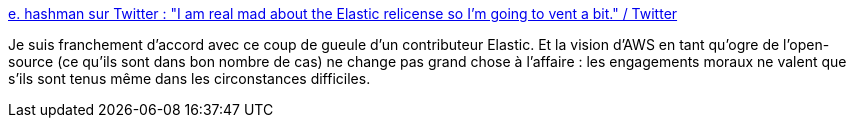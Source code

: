 :jbake-type: post
:jbake-status: published
:jbake-title: e. hashman sur Twitter : "I am real mad about the Elastic relicense so I'm going to vent a bit." / Twitter
:jbake-tags: open-source,license,entreprise,politique,commerce,_mois_janv.,_année_2021
:jbake-date: 2021-01-23
:jbake-depth: ../
:jbake-uri: shaarli/1611423025000.adoc
:jbake-source: https://nicolas-delsaux.hd.free.fr/Shaarli?searchterm=https%3A%2F%2Ftwitter.com%2Fehashdn%2Fstatus%2F1352698287535525888&searchtags=open-source+license+entreprise+politique+commerce+_mois_janv.+_ann%C3%A9e_2021
:jbake-style: shaarli

https://twitter.com/ehashdn/status/1352698287535525888[e. hashman sur Twitter : "I am real mad about the Elastic relicense so I'm going to vent a bit." / Twitter]

Je suis franchement d'accord avec ce coup de gueule d'un contributeur Elastic. Et la vision d'AWS en tant qu'ogre de l'open-source (ce qu'ils sont dans bon nombre de cas) ne change pas grand chose à l'affaire : les engagements moraux ne valent que s'ils sont tenus même dans les circonstances difficiles.
